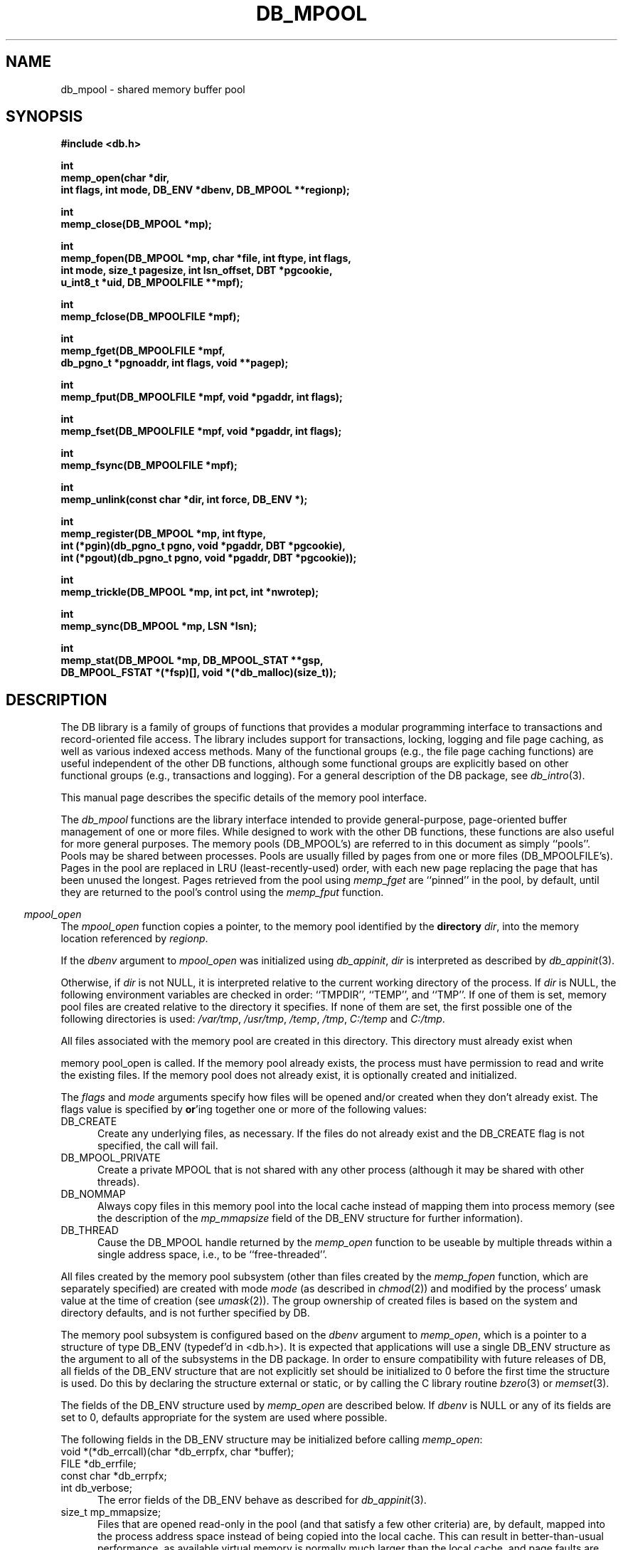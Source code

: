 .ds TYPE C
.\"
.\" See the file LICENSE for redistribution information.
.\"
.\" Copyright (c) 1996, 1997
.\"	Sleepycat Software.  All rights reserved.
.\"
.\"	@(#)db_mpool.so	10.34 (Sleepycat) 11/25/97
.\"
.\"
.\" See the file LICENSE for redistribution information.
.\"
.\" Copyright (c) 1997
.\"	Sleepycat Software.  All rights reserved.
.\"
.\"	@(#)macros.so	10.36 (Sleepycat) 11/28/97
.\"
.\" We don't want hyphenation for any HTML documents.
.ie '\*[HTML]'YES'\{\
.nh
\}
.el\{\
.ds Hy
.hy
..
.ds Nh
.nh
..
\}
.\" The alternative text macro
.\" This macro takes two arguments:
.\"	+ the text produced if this is a "C" manpage
.\"	+ the text produced if this is a "CXX" or "JAVA" manpage
.\"
.de Al
.ie '\*[TYPE]'C'\{\\$1
\}
.el\{\\$2
\}
..
.\" Scoped name macro.
.\" Produces a_b, a::b, a.b depending on language
.\" This macro takes two arguments:
.\"	+ the class or prefix (without underscore)
.\"	+ the name within the class or following the prefix
.de Sc
.ie '\*[TYPE]'C'\{\\$1_\\$2
\}
.el\{\
.ie '\*[TYPE]'CXX'\{\\$1::\\$2
\}
.el\{\\$1.\\$2
\}
\}
..
.\" Scoped name for Java.
.\" Produces a.b, for Java, otherwise just b.
.\" This macro is used for constants that must
.\" be scoped in Java, but are global otherwise.
.\" This macro takes two arguments:
.\"	+ the class
.\"	+ the name within the class or following the prefix
.de Sj
.ie '\*[TYPE]'JAVA'\{\
.TP 5
\\$1.\\$2\}
.el\{\
.TP 5
\\$2\}
..
.\" The general information text macro.
.de Gn
.ie '\*[TYPE]'C'\{The DB library is a family of groups of functions that provides a modular
programming interface to transactions and record-oriented file access.
The library includes support for transactions, locking, logging and file
page caching, as well as various indexed access methods.
Many of the functional groups (e.g., the file page caching functions)
are useful independent of the other DB functions,
although some functional groups are explicitly based on other functional
groups (e.g., transactions and logging).
\}
.el\{The DB library is a family of classes that provides a modular
programming interface to transactions and record-oriented file access.
The library includes support for transactions, locking, logging and file
page caching, as well as various indexed access methods.
Many of the classes (e.g., the file page caching class)
are useful independent of the other DB classes,
although some classes are explicitly based on other classes
(e.g., transactions and logging).
\}
For a general description of the DB package, see
.IR db_intro (3).
..
.\" The library error macro, the local error macro.
.\" These macros take one argument:
.\"	+ the function name.
.de Ee
The
.I \\$1
.ie '\*[TYPE]'C'\{function may fail and return
.I errno
\}
.el\{method may fail and throw a
.IR DbException (3)
.if '\*[TYPE]'CXX'\{
or return
.I errno
\}
\}
for any of the errors specified for the following DB and library functions:
..
.de Ec
In addition, the
.I \\$1
.ie '\*[TYPE]'C'\{function may fail and return
.I errno
\}
.el\{method may fail and throw a
.IR DbException (3)
.ie '\*[TYPE]'CXX'\{or return
.I errno
\}
.el\{encapsulating an
.I errno
\}
\}
for the following conditions:
..
.de Ea
[EAGAIN]
A lock was unavailable.
..
.de Eb
[EBUSY]
The shared memory region was in use and the force flag was not set.
..
.de Em
[EAGAIN]
The shared memory region was locked and (repeatedly) unavailable.
..
.de Ei
[EINVAL]
An invalid flag value or parameter was specified.
..
.de Es
[EACCES]
An attempt was made to modify a read-only database.
..
.de Et
The DB_THREAD flag was specified and spinlocks are not implemented for
this architecture.
..
.de Ep
[EPERM]
Database corruption was detected.
All subsequent database calls (other than
.ie '\*[TYPE]'C'\{\
.IR DB->close )
\}
.el\{\
.IR Db::close )
\}
will return EPERM.
..
.de Ek
.if '\*[TYPE]'CXX'\{\
Methods marked as returning
.I errno
will, by default, throw an exception that encapsulates the error information.
The default error behavior can be changed, see
.IR DbException (3).
\}
..
.\" The SEE ALSO text macro
.de Sa
.\" make the line long for nroff.
.if n .ll 72
.nh
.na
.IR db_archive (1),
.IR db_checkpoint (1),
.IR db_deadlock (1),
.IR db_dump (1),
.IR db_load (1),
.IR db_recover (1),
.IR db_stat (1),
.IR db_intro (3),
.ie '\*[TYPE]'C'\{\
.IR db_appinit (3),
.IR db_cursor (3),
.IR db_dbm (3),
.IR db_internal (3),
.IR db_lock (3),
.IR db_log (3),
.IR db_mpool (3),
.IR db_open (3),
.IR db_thread (3),
.IR db_txn (3)
\}
.el\{\
.IR db_internal (3),
.IR db_thread (3),
.IR Db (3),
.IR Dbc (3),
.IR DbEnv (3),
.IR DbException (3),
.IR DbInfo (3),
.IR DbLock (3),
.IR DbLockTab (3),
.IR DbLog (3),
.IR DbLsn (3),
.IR DbMpool (3),
.IR DbMpoolFile (3),
.IR Dbt (3),
.IR DbTxn (3),
.IR DbTxnMgr (3)
\}
.ad
.Hy
..
.\" The function header macro.
.\" This macro takes one argument:
.\"	+ the function name.
.de Fn
.in 2
.I \\$1
.in
..
.\" The XXX_open function text macro, for merged create/open calls.
.\" This macro takes two arguments:
.\"	+ the interface, e.g., "transaction region"
.\"	+ the prefix, e.g., "txn" (or the class name for C++, e.g., "DbTxn")
.de Co
.ie '\*[TYPE]'C'\{\
.Fn \\$2_open
The
.I \\$2_open
function copies a pointer, to the \\$1 identified by the
.B directory
.IR dir ,
into the memory location referenced by
.IR regionp .
.PP
If the
.I dbenv
argument to
.I \\$2_open
was initialized using
.IR db_appinit ,
.I dir
is interpreted as described by
.IR db_appinit (3).
\}
.el\{\
.Fn \\$2::open
The
.I \\$2::open
.ie '\*[TYPE]'CXX'\{\
method copies a pointer, to the \\$1 identified by the
.B directory
.IR dir ,
into the memory location referenced by
.IR regionp .
\}
.el\{\
method returns a \\$1 identified by the
.B directory
.IR dir .
\}
.PP
If the
.I dbenv
argument to
.I \\$2::open
was initialized using
.IR DbEnv::appinit ,
.I dir
is interpreted as described by
.IR DbEnv (3).
\}
.PP
Otherwise,
if
.I dir
is not NULL,
it is interpreted relative to the current working directory of the process.
If
.I dir
is NULL,
the following environment variables are checked in order:
``TMPDIR'', ``TEMP'', and ``TMP''.
If one of them is set,
\\$1 files are created relative to the directory it specifies.
If none of them are set, the first possible one of the following
directories is used:
.IR /var/tmp ,
.IR /usr/tmp ,
.IR /temp ,
.IR /tmp ,
.I C:/temp
and
.IR C:/tmp .
.PP
All files associated with the \\$1 are created in this directory.
This directory must already exist when
.ie '\*[TYPE]'C'\{
\\$1_open
\}
.el\{\
\\$2::open
\}
is called.
If the \\$1 already exists,
the process must have permission to read and write the existing files.
If the \\$1 does not already exist,
it is optionally created and initialized.
..
.\" The common close language macro, for discarding created regions
.\" This macro takes one argument:
.\"	+ the function prefix, e.g., txn (the class name for C++, e.g., DbTxn)
.de Cc
In addition, if the
.I dir
argument to
.ie '\*[TYPE]'C'\{\
.ds Va db_appinit
.ds Vo \\$1_open
.ds Vu \\$1_unlink
\}
.el\{\
.ds Va DbEnv::appinit
.ds Vo \\$1::open
.ds Vu \\$1::unlink
\}
.I \\*(Vo
was NULL
and
.I dbenv
was not initialized using
.IR \\*(Va ,
.if '\\$1'memp'\{\
or the DB_MPOOL_PRIVATE flag was set,
\}
all files created for this shared region will be removed,
as if
.I \\*(Vu
were called.
.rm Va
.rm Vo
.rm Vu
..
.\" The DB_ENV information macro.
.\" This macro takes two arguments:
.\"	+ the function called to open, e.g., "txn_open"
.\"	+ the function called to close, e.g., "txn_close"
.de En
.ie '\*[TYPE]'C'\{\
based on the
.I dbenv
argument to
.IR \\$1 ,
which is a pointer to a structure of type DB_ENV (typedef'd in <db.h>).
It is expected that applications will use a single DB_ENV structure as the
argument to all of the subsystems in the DB package.
In order to ensure compatibility with future releases of DB, all fields of
the DB_ENV structure that are not explicitly set should be initialized to 0
before the first time the structure is used.
Do this by declaring the structure external or static, or by calling the C
library routine
.IR bzero (3)
or
.IR memset (3).
.PP
The fields of the DB_ENV structure used by
.I \\$1
are described below.
.if '\*[TYPE]'CXX'\{\
As references to the DB_ENV structure may be maintained by
.IR \\$1 ,
it is necessary that the DB_ENV structure and memory it references be valid
until the
.I \\$2
function is called.
\}
.ie '\\$1'db_appinit'\{The
.I dbenv
argument may not be NULL.
If any of the fields of the
.I dbenv
are set to 0,
defaults appropriate for the system are used where possible.
\}
.el\{If
.I dbenv
is NULL
or any of its fields are set to 0,
defaults appropriate for the system are used where possible.
\}
.PP
The following fields in the DB_ENV structure may be initialized before calling
.IR \\$1 :
\}
.el\{\
based on which set methods have been used.
It is expected that applications will use a single DbEnv object as the
argument to all of the subsystems in the DB package.
The fields of the DbEnv object used by
.I \\$1
are described below.
As references to the DbEnv object may be maintained by
.IR \\$1 ,
it is necessary that the DbEnv object and memory it references be valid
until the object is destroyed.
.ie '\\$1'appinit'\{\
The
.I dbenv
argument may not be NULL.
If any of the fields of the
.I dbenv
are set to 0,
defaults appropriate for the system are used where possible.
\}
.el\{\
Any of the DbEnv fields that are not explicitly set will default to
appropriate values.
\}
.PP
The following fields in the DbEnv object may be initialized, using the
appropriate set method, before calling
.IR \\$1 :
\}
..
.\" The DB_ENV common fields macros.
.de Se
.ie '\*[TYPE]'JAVA'\{\
.TP 5
DbErrcall db_errcall;
.ns
.TP 5
String db_errpfx;
.ns
.TP 5
int db_verbose;
The error fields of the DbEnv behave as described for
.IR DbEnv (3).
\}
.el\{\
.ie '\*[TYPE]'CXX'\{\
.TP 5
void *(*db_errcall)(char *db_errpfx, char *buffer);
.ns
.TP 5
FILE *db_errfile;
.ns
.TP 5
const char *db_errpfx;
.ns
.TP 5
class ostream *db_error_stream;
.ns
.TP 5
int db_verbose;
The error fields of the DbEnv behave as described for
.IR DbEnv (3).
\}
.el\{\
void *(*db_errcall)(char *db_errpfx, char *buffer);
.ns
.TP 5
FILE *db_errfile;
.ns
.TP 5
const char *db_errpfx;
.ns
.TP 5
int db_verbose;
The error fields of the DB_ENV behave as described for
.IR db_appinit (3).
\}
\}
..
.\" The open flags.
.de Fm
The
.I flags
and
.I mode
arguments specify how files will be opened and/or created when they
don't already exist.
The flags value is specified by
.BR or 'ing
together one or more of the following values:
.Sj Db DB_CREATE
Create any underlying files, as necessary.
If the files do not already exist and the DB_CREATE flag is not specified,
the call will fail.
..
.\" DB_THREAD open flag macro.
.\" This macro takes two arguments:
.\"	+ the open function name
.\"	+ the object it returns.
.de Ft
.TP 5
.Sj Db DB_THREAD
Cause the \\$2 handle returned by the
.I \\$1
.Al function method
to be useable by multiple threads within a single address space,
i.e., to be ``free-threaded''.
..
.\" The mode macro.
.\" This macro takes one argument:
.\"	+ the subsystem name.
.de Mo
All files created by the \\$1 are created with mode
.I mode
(as described in
.IR chmod (2))
and modified by the process' umask value at the time of creation (see
.IR umask (2)).
The group ownership of created files is based on the system and directory
defaults, and is not further specified by DB.
..
.\" The application exits macro.
.\" This macro takes one argument:
.\"	+ the application name.
.de Ex
The
.I \\$1
utility exits 0 on success, and >0 if an error occurs.
..
.\" The application -h section.
.\" This macro takes one argument:
.\"	+ the application name
.de Dh
DB_HOME
If the
.B \-h
option is not specified and the environment variable
.I DB_HOME
is set, it is used as the path of the database home, as described in
.IR db_appinit (3).
..
.\" The function DB_HOME ENVIRONMENT VARIABLES section.
.\" This macro takes one argument:
.\"	+ the open function name
.de Eh
DB_HOME
If the
.I dbenv
argument to
.I \\$1
was initialized using
.IR db_appinit ,
the environment variable DB_HOME may be used as the path of the database
home for the interpretation of the
.I dir
argument to
.IR \\$1 ,
as described in
.IR db_appinit (3).
.if \\n(.$>1 \{Specifically,
.I \\$1
is affected by the configuration string value of \\$2.\}
..
.\" The function TMPDIR ENVIRONMENT VARIABLES section.
.\" This macro takes two arguments:
.\"	+ the interface, e.g., "transaction region"
.\"	+ the prefix, e.g., "txn" (or the class name for C++, e.g., "DbTxn")
.de Ev
TMPDIR
If the
.I dbenv
argument to
.ie '\*[TYPE]'C'\{\
.ds Vo \\$2_open
\}
.el\{\
.ds Vo \\$2::open
\}
.I \\*(Vo
was NULL or not initialized using
.IR db_appinit ,
the environment variable TMPDIR may be used as the directory in which to
create the \\$1,
as described in the
.I \\*(Vo
section above.
.rm Vo
..
.\" The unused flags macro.
.de Fl
The
.I flags
parameter is currently unused, and must be set to 0.
..
.\" The no-space TP macro.
.de Nt
.br
.ns
.TP 5
..
.\" The return values of the functions macros.
.\" Rc is the standard two-value return with a suffix for more values.
.\" Ro is the standard two-value return but there were previous values.
.\" Rt is the standard two-value return, returning errno, 0, or < 0.
.\" These macros take one argument:
.\"	+ the routine name
.de Rc
The
.I \\$1
.ie '\*[TYPE]'C'\{function returns the value of
.I errno
on failure,
0 on success,
\}
.el\{method throws a
.IR DbException (3)
.ie '\*[TYPE]'CXX'\{or returns the value of
.I errno
on failure,
0 on success,
\}
.el\{that encapsulates an
.I errno
on failure,
\}
\}
..
.de Ro
Otherwise, the
.I \\$1
.ie '\*[TYPE]'C'\{function returns the value of
.I errno
on failure and 0 on success.
\}
.el\{method throws a
.IR DbException (3)
.ie '\*[TYPE]'CXX'\{or returns the value of
.I errno
on failure and 0 on success.
\}
.el\{that encapsulates an
.I errno
on failure,
\}
\}
..
.de Rt
The
.I \\$1
.ie '\*[TYPE]'C'\{function returns the value of
.I errno
on failure and 0 on success.
\}
.el\{method throws a
.IR DbException (3)
.ie '\*[TYPE]'CXX'\{or returns the value of
.I errno
on failure and 0 on success.
\}
.el\{that encapsulates an
.I errno
on failure.
\}
\}
..
.\" The TXN id macro.
.de Tx
.IP
If the file is being accessed under transaction protection,
the
.I txnid
parameter is a transaction ID returned from
.IR txn_begin ,
otherwise, NULL.
..
.\" The XXX_unlink function text macro.
.\" This macro takes two arguments:
.\"	+ the interface, e.g., "transaction region"
.\"	+ the prefix (for C++, this is the class name)
.de Un
.ie '\*[TYPE]'C'\{\
.ds Va db_appinit
.ds Vc \\$2_close
.ds Vo \\$2_open
.ds Vu \\$2_unlink
\}
.el\{\
.ds Va DbEnv::appinit
.ds Vc \\$2::close
.ds Vo \\$2::open
.ds Vu \\$2::unlink
\}
.Fn \\*(Vu
The
.I \\*(Vu
.Al function method
destroys the \\$1 identified by the directory
.IR dir ,
removing all files used to implement the \\$1.
.ie '\\$2'log' \{(The log files themselves and the directory
.I dir
are not removed.)\}
.el \{(The directory
.I dir
is not removed.)\}
If there are processes that have called
.I \\*(Vo
without calling
.I \\*(Vc
(i.e., there are processes currently using the \\$1),
.I \\*(Vu
will fail without further action,
unless the force flag is set,
in which case
.I \\*(Vu
will attempt to remove the \\$1 files regardless of any processes
still using the \\$1.
.PP
The result of attempting to forcibly destroy the region when a process
has the region open is unspecified.
Processes using a shared memory region maintain an open file descriptor
for it.
On UNIX systems, the region removal should succeed
and processes that have already joined the region should continue to
run in the region without change,
however processes attempting to join the \\$1 will either fail or
attempt to create a new region.
On other systems, e.g., WNT, where the
.IR unlink (2)
system call will fail if any process has an open file descriptor
for the file,
the region removal will fail.
.PP
In the case of catastrophic or system failure,
database recovery must be performed (see
.IR db_recover (1)
or the DB_RECOVER flags to
.IR \\*(Va (3)).
Alternatively, if recovery is not required because no database state is
maintained across failures,
it is possible to clean up a \\$1 by removing all of the
files in the directory specified to the
.I \\*(Vo
.Al function, method,
as \\$1 files are never created in any directory other than the one
specified to
.IR \\*(Vo .
Note, however,
that this has the potential to remove files created by the other DB
subsystems in this database environment.
.PP
.Rt \\*(Vu
.rm Va
.rm Vo
.rm Vu
.rm Vc
..
.\" Signal paragraph for standard utilities.
.\" This macro takes one argument:
.\"	+ the utility name.
.de Si
The
.I \\$1
utility attaches to DB shared memory regions.
In order to avoid region corruption,
it should always be given the chance to detach and exit gracefully.
To cause
.I \\$1
to clean up after itself and exit,
send it an interrupt signal (SIGINT).
..
.\" Logging paragraph for standard utilities.
.\" This macro takes one argument:
.\"	+ the utility name.
.de Pi
.B \-L
Log the execution of the \\$1 utility to the specified file in the
following format, where ``###'' is the process ID, and the date is
the time the utility starting running.
.sp
\\$1: ### Wed Jun 15 01:23:45 EDT 1995
.sp
This file will be removed if the \\$1 utility exits gracefully.
..
.\" Malloc paragraph.
.\" This macro takes one argument:
.\"	+ the allocated object
.de Ma
.if !'\*[TYPE]'JAVA'\{\
\\$1 are created in allocated memory.
If
.I db_malloc
is non-NULL,
it is called to allocate the memory,
otherwise,
the library function
.IR malloc (3)
is used.
The function
.I db_malloc
must match the calling conventions of the
.IR malloc (3)
library routine.
Regardless,
the caller is responsible for deallocating the returned memory.
To deallocate the returned memory,
free each returned memory pointer;
pointers inside the memory do not need to be individually freed.
\}
..
.\" Underlying function paragraph.
.\" This macro takes two arguments:
.\"	+ the function name
.\"	+ the utility name
.de Uf
The
.I \\$1
.Al function method
is the underlying function used by the
.IR \\$2 (1)
utility.
See the source code for the
.I \\$2
utility for an example of using
.I \\$1
in a UNIX environment.
..
.\" Underlying function paragraph, for C++.
.\" This macro takes three arguments:
.\"	+ the C++ method name
.\"	+ the function name for C
.\"	+ the utility name
.de Ux
The
.I \\$1
method is based on the C
.I \\$2
function, which
is the underlying function used by the
.IR \\$3 (1)
utility.
See the source code for the
.I \\$3
utility for an example of using
.I \\$2
in a UNIX environment.
..
.TH DB_MPOOL 3 "November 25, 1997"
.UC 7
.SH NAME
db_mpool \- shared memory buffer pool
.SH SYNOPSIS
.nf
.ft B
#include <db.h>

int
memp_open(char *dir,
.ti +5
int flags, int mode, DB_ENV *dbenv, DB_MPOOL **regionp);

int
memp_close(DB_MPOOL *mp);

int
memp_fopen(DB_MPOOL *mp, char *file, int ftype, int flags,
.ti +5
int mode, size_t pagesize, int lsn_offset, DBT *pgcookie,
.ti +5
u_int8_t *uid, DB_MPOOLFILE **mpf);

int
memp_fclose(DB_MPOOLFILE *mpf);

int
memp_fget(DB_MPOOLFILE *mpf,
.ti +5
db_pgno_t *pgnoaddr, int flags, void **pagep);

int
memp_fput(DB_MPOOLFILE *mpf, void *pgaddr, int flags);

int
memp_fset(DB_MPOOLFILE *mpf, void *pgaddr, int flags);

int
memp_fsync(DB_MPOOLFILE *mpf);

int
memp_unlink(const char *dir, int force, DB_ENV *);

int
memp_register(DB_MPOOL *mp, int ftype,
.ti +5
int (*pgin)(db_pgno_t pgno, void *pgaddr, DBT *pgcookie),
.ti +5
int (*pgout)(db_pgno_t pgno, void *pgaddr, DBT *pgcookie));

int
memp_trickle(DB_MPOOL *mp, int pct, int *nwrotep);

int
memp_sync(DB_MPOOL *mp, LSN *lsn);

int
memp_stat(DB_MPOOL *mp, DB_MPOOL_STAT **gsp,
.ti +5
DB_MPOOL_FSTAT *(*fsp)[], void *(*db_malloc)(size_t));
.ft R
.fi
.SH DESCRIPTION
.Gn
.PP
This manual page describes the specific details of the memory pool interface.
.PP
The
.I db_mpool
functions are the library interface intended to provide general-purpose,
page-oriented buffer management of one or more files.
While designed to work with the other DB functions, these functions are
also useful for more general purposes.
The memory pools (DB_MPOOL's) are referred to in this document as
simply ``pools''.
Pools may be shared between processes.
Pools are usually filled by pages from one or more files (DB_MPOOLFILE's).
Pages in the pool are replaced in LRU (least-recently-used) order,
with each new page replacing the page that has been unused the longest.
Pages retrieved from the pool using
.I memp_fget
are ``pinned'' in the pool, by default,
until they are returned to the pool's control using the
.I memp_fput
function.
.PP
.Co "memory pool" mpool
.PP
.Fm
.TP 5
DB_MPOOL_PRIVATE
Create a private MPOOL that is not shared with any other process (although
it may be shared with other threads).
.TP 5
DB_NOMMAP
Always copy files in this memory pool into the local cache instead of mapping
them into process memory (see the description of the
.I mp_mmapsize
field of the DB_ENV structure for further information).
.Ft memp_open DB_MPOOL
.PP
.Mo "memory pool subsystem (other than files created by the \fImemp_fopen\fP function, which are separately specified)"
.PP
The memory pool subsystem is configured
.En "memp_open" "memp_closed"
.TP 5
.Se
.TP 5
size_t mp_mmapsize;
Files that are opened read-only in the pool (and that satisfy a few other
criteria) are, by default,
mapped into the process address space instead of being copied into the local
cache.
This can result in better-than-usual performance,
as available virtual memory is normally much larger than the local cache,
and page faults are faster than page copying on many systems.
However,
in the presence of limited virtual memory it can cause resource starvation,
and in the presence of large databases,
it can result in immense process sizes.
If
.I mp_mmapsize
is non-zero, 
it specifies the maximum file size for a file to be mapped into the process
address space.
By default,
it is set to 10Mb.
.TP 5
size_t mp_size;
The suggested size of the pool, in bytes.
This should be the size of the normal working data set of the application,
with some small amount of additional memory for unusual situations.
(Note,
the working set is not the same as the number of simultaneously referenced
pages,
and should be quite a bit larger!)
The default cache size is 128K bytes (16 8K byte pages),
and may not be less than 20K bytes.
.PP
.Rt memp_open
.PP
.Fn memp_close
The
.I memp_close
function closes the pool indicated by the DB_MPOOL pointer
.IR mp ,
as returned by
.IR memp_open .
This function does not imply a call to
.I memp_fsync
(or to
.IR memp_fclose )
i.e. no pages are written to the source file as as a result of calling
.IR memp_close .
.PP
.Cc memp
.PP
When multiple threads are using the DB_MPOOL handle concurrently,
only a single thread may call the
.I memp_close
function.
.PP
.Rt memp_close
.PP
.Fn memp_fopen
The
.I memp_fopen
function opens a file in the pool specified by the DB_MPOOL argument,
copying the DB_MPOOLFILE pointer representing it into the memory
location referenced by
.IR mpf .
.PP
The
.I file
argument is the name of the file to be opened.
If
.I file
is NULL,
a private file is created that cannot be shared with any other process
(although it may be shared with other threads).
.PP
The
.I ftype
argument should be the same as a
.I ftype
argument previously specified to the
.I memp_register
function,
unless no input or output processing of the file's pages are necessary,
in which case it should be 0.
(See the description of the
.I memp_register
function for more information.)
.PP
.Fm
.TP 5
DB_NOMMAP
Always copy this file into the local cache instead of mapping it into
process memory (see the description of the
.I mp_mmapsize
field of the DB_ENV structure for further information).
.TP 5
DB_RDONLY
Open any underlying files for reading only.
Any attempt to write the file using the pool functions will fail,
regardless of the actual permissions of the file.
.PP
.Mo "function \fImemp_fopen\fP"
.PP
The
.I pagesize
argument is the size, in bytes,
of the unit of transfer between the application and the pool,
although it is not necessarily the unit of transfer between the pool and
the source file.
.PP
The
.I lsn_offset
argument is the zero-based byte offset in the page of the page's log sequence
number (LSN),
or \-1 if no LSN offset is specified.
(See the description of the
.I memp_sync
function for more information.)
.PP
The
.I pgcookie
argument contains the byte string that is passed to the
.I pgin
and
.I pgout
functions for this file, if any.
(See the description of the
.I memp_register
function for more information.)
.PP
The
.I uid
argument is a unique identifier for the file.
The mpool
functions must be able to uniquely identify files in order that multiple
processes sharing a file will correctly share its underlying pages.
Normally, the
.I uid
argument should be NULL and the mpool functions will use the file's
device and inode numbers (see
.IR stat (2))
for this purpose.
On some filesystems, (e.g., FAT or NFS) file device and inode numbers are
not necessarily unique across system reboots.
.ft B
Applications wanting to maintain a shared memory buffer pool across system
reboots, where the pool contains pages from files stored on such filesystems,
must specify a unique file identifier to the memp_fopen call and each process
opening or registering the file must provide the same unique identifier.
.ft R
If the
.I uid
argument is non-NULL,
it must reference a DB_FILE_ID_LEN (as defined in <db.h>) length array of
bytes that will be used to uniquely identify the file.
This should not be necessary for most applications.
Specifically, it is not necessary if the memory pool is re-instantiated after
each system reboot, the application is using the DB access methods instead of
calling the pool functions explicitly, or the files in the memory pool are
stored on filesystems where the file device and inode numbers do not change
across system reboots.
.PP
.Rt memp_fopen
.PP
.Fn memp_fclose
The
.I memp_fclose
function closes the source file indicated by the DB_MPOOLFILE pointer
.IR mpf .
This function does not imply a call to
.IR memp_fsync ,
i.e. no pages are written to the source file as as a result of calling
.IR memp_fclose .
.PP
In addition,
if the
.I file
argument to
.I memp_fopen
was NULL,
any underlying files created for this DB_MPOOLFILE will be removed.
.PP
.Rt memp_fclose
.PP
.Fn memp_fget
The
.I memp_fget
function copies a pointer to the page with the page number specified by
.IR pgnoaddr ,
from the source file specified by the DB_MPOOLFILE pointer
.IR mpf ,
into the memory location referenced by
.IR pagep .
If the page does not exist or cannot be retrieved,
.I memp_fget
will fail.
.PP
The returned page is size_t type aligned.
.PP
.ft B
Page numbers begin at 0, e.g., the first page in the file is page number 0,
not page number 1.
.ft R
.PP
The
.I flags
argument is specified by
.BR or 'ing
together one or more of the following values:
.TP 5
DB_MPOOL_CREATE
If the specified page does not exist, create it.
In this case, the
.I pgin
function, if specified, is called.
.TP 5
DB_MPOOL_LAST
Return the last page of the source file and copy its page number
to the location referenced by
.IR pgnoaddr .
.TP 5
DB_MPOOL_NEW
Create a new page in the file and copy its page number to the location
referenced by
.IR pgnoaddr .
In this case, the
.I pgin
function, if specified, is not called.
.PP
The DB_MPOOL_CREATE, DB_MPOOL_LAST and DB_MPOOL_NEW flags are mutually
exclusive.
.PP
Created pages have all their bytes set to 0.
.PP
All pages returned by
.I memp_fget
will be retained (i.e. ``pinned'') in the pool until a subsequent call to
.IR memp_fput .
.PP
.Rt memp_fget
.PP
.Fn memp_fput
The
.I memp_fput
function indicates that the page referenced by
.I pgaddr
can be evicted from the pool.
.I Pgaddr
must be an address previously returned by
.IR memp_fget .
.PP
The
.I flags
argument is specified by
.BR or 'ing
together one or more of the following values:
.TP 5
DB_MPOOL_CLEAN
Clear any previously set modification information (i.e.,
don't bother writing the page back to the source file).
.TP 5
DB_MPOOL_DIRTY
The page has been modified and must be written to the source file
before being evicted from the pool.
.TP 5
DB_MPOOL_DISCARD
The page is unlikely to be useful in the near future,
and should be discarded before other pages in the pool.
.PP
The DB_MPOOL_CLEAN and DB_MPOOL_DIRTY flags are mutually exclusive.
.PP
.Rt memp_fput
.PP
.Fn memp_fset
The
.I memp_fset
function sets the flags associated with the page referenced by
.I pgaddr
without unpinning it from the pool.
.I Pgaddr
must be an address previously returned by
.IR memp_fget .
The
.I flags
argument to
.I memp_fset
is specified by
.BR or 'ing
together one or more of the values specified as flags for the
.I memp_fput
call.
.PP
.Rt memp_fset
.PP
.Fn memp_fsync
The
.I memp_fsync
function writes all pages associated with the DB_MPOOLFILE pointer
.IR mpf ,
that were marked as modified using
.I memp_fput
or
.IR memp_fset ,
back to the source file.
If any of the modified pages are also pinned (i.e.,
currently referenced by this or another process)
.I memp_fsync
will ignore them.
.PP
.Rc memp_fsync
and DB_INCOMPLETE if there were pages which were modified but which
.I memp_fsync
was unable to write.
.PP
.Un "memory pool" mpool
.PP
.Fn memp_register
The
.I memp_register
function registers page-in and page-out functions for files of type
.I ftype
in the specified pool.
.PP
If the
.I pgin
function is non-NULL,
it is called each time a page is read into the memory pool from a file
of type
.IR ftype ,
or a page is created for a file of type
.I ftype
(see the DB_MPOOL_CREATE flag for the
.I memp_fget
function).
If the
.I pgout
function is non-NULL,
it is called each time a page is written to a file of type
.IR ftype .
.PP
Both the
.I pgin
and
.I pgout
functions are called with the page number,
a pointer to the page being read or written,
and any argument
.I pgcookie
that was specified to the
.I memp_fopen
function when the file was opened.
The
.I pgin
and
.I pgout
functions should return 0 on success,
and an applicable non-zero 
.I errno
value on failure,
in which case the
.I db_mpool
function calling it will also fail,
returning that
.I errno
value.
.PP
The purpose of the
.I memp_register
function is to support processing when pages are entered into,
or flushed from,
the pool.
A file type must be specified to make it possible for unrelated
threads or processes,
that are sharing a pool,
to evict each other's pages from the pool.
Applications should call
.IR memp_register ,
during initialization,
for each type of file requiring input or output processing that will be
sharing the underlying pool.
(No registry is necessary for the standard access method types,
btree, hash and recno, as
.IR db_open (3)
registers them separately.)
.PP
If a thread or process does not call
.I memp_register
for a file type,
it is impossible for it to evict pages for any file requiring input or
output processing from the pool.
For this reason,
.I memp_register
should always be called by each application sharing a pool for each type of
file included in the pool,
regardless of whether or not the application itself uses files of that type.
.PP
There are no standard values for
.IR ftype ,
.IR pgin ,
.I pgout
and
.IR pgcookie ,
except that the
.I ftype
value for a file must be a non-zero positive number,
as negative numbers are reserved for internal use by the DB library.
For this reason,
applications sharing a pool must coordinate their values amongst themselves.
.PP
.Rt memp_register
.PP
.Fn memp_trickle
The
.I memp_trickle
function ensures that at least
.I pct
percent of the pages in the shared memory pool are clean by writing dirty
pages to their backing files.
If the
.I nwrotep
argument is non-NULL,
the number of pages that were written to reach the correct percentage is
returned in the memory location it references.
.PP
The purpose of the
.I memp_trickle
function is to enable a memory pool manager to ensure that a page is
always available for reading in new information without having to wait
for a write.
.PP
.Rt memp_trickle
.PP
.Fn memp_sync
The
.I memp_sync
function ensures that all the modified pages in the pool with log sequence
numbers (LSNs) less than the
.I lsn
argument are written to disk.
.PP
.Rc memp_sync
and DB_INCOMPLETE if there were pages which need to be written but which
.I memp_sync
was unable to write immediately.
In addition,
if
.I memp_sync
returns success,
the value of
.I lsn
will be overwritten with the largest LSN from any page which was written by
.I memp_sync
to satisfy this request.
.PP
The purpose of the
.I memp_sync
function is to enable a transaction manager to ensure,
as part of a checkpoint,
that all pages modified by a certain time have been written to disk.
Pages in the pool which cannot be written back to disk immediately (e.g.,
are currently pinned) are written to disk as soon as it is possible to do
so.
The expected behavior of the transaction manager is to call the
.I memp_sync
function and then,
if the return indicates that some pages could not be written immediately,
to wait briefly and retry again with the same LSN until the
.I memp_sync
function returns that all pages have been written.
.PP
To support the
.I memp_sync
functionality,
it is necessary that the pool functions know the location of the LSN on
the page for each file type.
This location should be specified when the file is opened using the
.I memp_fopen
function.
(Note, it is not required that the LSN be aligned on the page in any way.)
.PP
.Fn memp_stat
The
.I memp_stat
function creates statistical structures and copies pointers to them into
user-specified memory locations.
The statistics include the number of files participating in the pool,
the active pages in the pool,
and information as to how effective the cache has been.
.PP
.Ma "Statistical structures"
.PP
If
.I gsp
is non-NULL, the global statistics for the memory pool
.I mp
are copied into the memory location it references.
The global statistics are stored in a structure of type
DB_MPOOL_STAT (typedef'd in <db.h>).
.PP
The following DB_MPOOL_STAT fields will be filled in:
.TP 5
size_t st_cachesize;
Cache size in bytes.
.Nt
u_int32_t st_cache_hit;
Requested pages found in the cache.
.Nt
u_int32_t st_cache_miss;
Requested pages not found in the cache.
.Nt
u_int32_t st_map;
Requested pages mapped into the process' address space (there is no
available information as to whether or not this request caused disk I/O,
although examining the application page fault rate may be helpful).
.Nt
u_int32_t st_page_create;
Pages created in the cache.
.Nt
u_int32_t st_page_in;
Pages read into the cache.
.Nt
u_int32_t st_page_out;
Pages written from the cache to the backing file.
.Nt
u_int32_t st_ro_evict;
Clean pages forced from the cache.
.Nt
u_int32_t st_rw_evict;
Dirty pages forced from the cache.
.Nt
u_int32_t st_hash_buckets;
Number of hash buckets in buffer hash table.
.Nt
u_int32_t st_hash_searches;
Total number of buffer hash table lookups.
.Nt
u_int32_t st_hash_longest;
The longest chain ever encountered in buffer hash table lookups.
.Nt
u_int32_t st_hash_examined;
Total number of hash elements traversed during hash table lookups.
.Nt
u_int32_t st_page_clean;
Clean pages currently in the cache.
.Nt
u_int32_t st_page_dirty;
Dirty pages currently in the cache.
.Nt
u_int32_t st_page_trickle;
Dirty pages written using the
.I memp_trickle
interface.
.Nt
u_int32_t st_region_wait;
The number of times that a thread of control was forced to wait before
obtaining the region lock.
.Nt
u_int32_t st_region_nowait;
The number of times that a thread of control was able to obtain
the region lock without waiting.
.PP
If
.I fsp
is non-NULL,
a pointer to a NULL-terminated variable length array of statistics for
individual files,
in the memory pool
.IR mp ,
is copied into the memory location it references.
If no individual files currently exist in the memory pool,
.I fsp
will be set to NULL.
.PP
The per-file statistics are stored in structures of type
DB_MPOOL_FSTAT (typedef'd in <db.h>).
The following DB_MPOOL_FSTAT fields will be filled in for each file in the
pool, i.e., each element of the array:
.TP 5
char *file_name;
The name of the file.
.Nt
size_t st_pagesize;
Page size in bytes.
.Nt
u_int32_t st_cache_hit;
Requested pages found in the cache.
.Nt
u_int32_t st_cache_miss;
Requested pages not found in the cache.
.Nt
u_int32_t st_map;
Requested pages mapped into the process' address space.
.Nt
u_int32_t st_page_create;
Pages created in the cache.
.Nt
u_int32_t st_page_in;
Pages read into the cache.
.Nt
u_int32_t st_page_out;
Pages written from the cache to the backing file.
.PP
.Rt memp_stat
.SH "ENVIRONMENT VARIABLES"
The following environment variables affect the execution of
.IR db_mpool :
.TP 5
.Eh memp_open
.TP 5
.Ev "memory pool" mpool
.SH ERRORS
.Ee memp_open
.na
.Nh
DBmemp->pgin(3), 
DBmemp->pgout(3), 
close(2), 
db_version(3), 
fcntl(2), 
fflush(3), 
fsync(2), 
log_compare(3), 
log_flush(3), 
lseek(2), 
malloc(3), 
memcmp(3), 
memcpy(3), 
memp_close(3), 
memp_unlink(3), 
memset(3), 
mmap(2), 
munmap(2), 
open(2), 
sigfillset(3), 
sigprocmask(2), 
stat(2), 
strcpy(3), 
strdup(3), 
strerror(3), 
strlen(3), 
time(3), 
unlink(2), 
and
write(2). 
.Hy
.ad
.PP
.Ec memp_open
.TP 5
.Em
.TP 5
.Ei
.sp
.Et
.sp
A NULL pathname was specified without the DB_MPOOL_PRIVATE flag.
.sp
The specified cache size was impossibly small.
.PP
.Ee memp_close
.na
.Nh
close(2), 
fcntl(2), 
fflush(3), 
memp_fclose(3), 
munmap(2), 
and
strerror(3). 
.Hy
.ad
.PP
.Ee memp_fopen
.na
.Nh
DBmemp->pgin(3), 
DBmemp->pgout(3), 
close(2), 
fcntl(2), 
fflush(3), 
fsync(2), 
log_compare(3), 
log_flush(3), 
lseek(2), 
malloc(3), 
memcmp(3), 
memcpy(3), 
memset(3), 
mmap(2), 
open(2), 
sigfillset(3), 
sigprocmask(2), 
stat(2), 
strcpy(3), 
strdup(3), 
strerror(3), 
strlen(3), 
time(3), 
unlink(2), 
and
write(2). 
.Hy
.ad
.PP
.Ec memp_fopen
.TP 5
.Ei
.sp
The file has already been entered into the pool,
and the
.I pagesize
value is not the same as when the file was entered into the pool,
or the length of the file is not zero or a multiple of the
.IR pagesize .
.sp
The DB_RDONLY flag was specified for an in-memory pool.
.PP
.Ee memp_fclose
.na
.Nh
close(2), 
fcntl(2), 
fflush(3), 
munmap(2), 
and
strerror(3). 
.Hy
.ad
.PP
.Ee memp_fget
.na
.Nh
DBmemp->pgin(3), 
DBmemp->pgout(3), 
close(2), 
fcntl(2), 
fflush(3), 
fsync(2), 
log_compare(3), 
log_flush(3), 
lseek(2), 
malloc(3), 
memcmp(3), 
memcpy(3), 
memset(3), 
mmap(2), 
open(2), 
read(2), 
sigfillset(3), 
sigprocmask(2), 
stat(2), 
strcpy(3), 
strdup(3), 
strerror(3), 
strlen(3), 
time(3), 
unlink(2), 
and
write(2). 
.Hy
.ad
.PP
.Ec memp_fget
.TP 5
[EAGAIN]
The page reference count has overflowed.
(This should never happen unless there's a bug in the application.)
.TP 5
.Ei
.sp
The DB_MPOOL_NEW flag was set and the source file was not opened for writing.
.sp
The requested page does not exist and DB_MPOOL_CREATE was not set.
.sp
More than one of DB_MPOOL_CREATE, DB_MPOOL_LAST and DB_MPOOL_NEW was set.
.TP 5
[ENOMEM]
The cache is full and no more pages will fit in the pool.
.PP
.Ee memp_fput
.na
.Nh
DBmemp->pgin(3), 
DBmemp->pgout(3), 
close(2), 
fcntl(2), 
fflush(3), 
fsync(2), 
log_compare(3), 
log_flush(3), 
lseek(2), 
malloc(3), 
memcmp(3), 
memcpy(3), 
memset(3), 
mmap(2), 
open(2), 
sigfillset(3), 
sigprocmask(2), 
stat(2), 
strcpy(3), 
strdup(3), 
strerror(3), 
strlen(3), 
time(3), 
unlink(2), 
and
write(2). 
.Hy
.ad
.PP
.Ec memp_fput
.TP 5
[EACCES]
The DB_MPOOL_DIRTY flag was set and the source file was not opened for
writing.
.TP 5
.Ei
.sp
The
.I pgaddr
parameter does not reference a page returned by
.IR memp_fget .
.sp
More than one of DB_MPOOL_CLEAN and DB_MPOOL_DIRTY was set.
.PP
.Ee memp_fset
.na
.Nh
fcntl(2), 
and
fflush(3). 
.Hy
.ad
.PP
.Ec memp_fset
.TP 5
.Ei
.PP
.Ee memp_fsync
.na
.Nh
DBmemp->pgin(3), 
DBmemp->pgout(3), 
close(2), 
fcntl(2), 
fflush(3), 
fsync(2), 
log_compare(3), 
log_flush(3), 
lseek(2), 
malloc(3), 
memcpy(3), 
memset(3), 
open(2), 
qsort(3), 
realloc(3), 
sigfillset(3), 
sigprocmask(2), 
stat(2), 
strcpy(3), 
strdup(3), 
strerror(3), 
strlen(3), 
unlink(2), 
and
write(2). 
.Hy
.ad
.PP
.Ee memp_unlink
.na
.Nh
close(2), 
fcntl(2), 
fflush(3), 
malloc(3), 
memcpy(3), 
memset(3), 
mmap(2), 
munmap(2), 
open(2), 
sigfillset(3), 
sigprocmask(2), 
stat(2), 
strcpy(3), 
strdup(3), 
strerror(3), 
strlen(3), 
and
unlink(2). 
.Hy
.ad
.PP
.Ec memp_unlink
.TP 5
.Eb
.PP
.Ee memp_register
.na
.Nh
fcntl(2), 
and
malloc(3). 
.Hy
.ad
.PP
.Ee memp_trickle
.na
.Nh
DBmemp->pgin(3), 
DBmemp->pgout(3), 
close(2), 
fcntl(2), 
fflush(3), 
fsync(2), 
log_compare(3), 
log_flush(3), 
lseek(2), 
malloc(3), 
memcmp(3), 
memcpy(3), 
memset(3), 
mmap(2), 
open(2), 
sigfillset(3), 
sigprocmask(2), 
stat(2), 
strcpy(3), 
strdup(3), 
strerror(3), 
strlen(3), 
time(3), 
unlink(2), 
and
write(2). 
.Hy
.ad
.PP
.Ec memp_trickle
.TP 5
.Ei
.PP
.Ee memp_sync
.na
.Nh
DBmemp->pgin(3), 
DBmemp->pgout(3), 
close(2), 
fcntl(2), 
fflush(3), 
fsync(2), 
log_compare(3), 
log_flush(3), 
lseek(2), 
malloc(3), 
memcmp(3), 
memcpy(3), 
memset(3), 
mmap(2), 
open(2), 
qsort(3), 
realloc(3), 
sigfillset(3), 
sigprocmask(2), 
stat(2), 
strcpy(3), 
strdup(3), 
strerror(3), 
strlen(3), 
time(3), 
unlink(2), 
and
write(2). 
.Hy
.ad
.PP
.Ec memp_sync
.TP 5
.Ei
.sp
The
.I memp_sync
function was called without logging having been initialized in the environment.
.PP
.Ee memp_stat
.na
.Nh
fcntl(2), 
malloc(3), 
memcpy(3), 
and
strlen(3). 
.Hy
.ad
.SH "SEE ALSO"
.Sa
